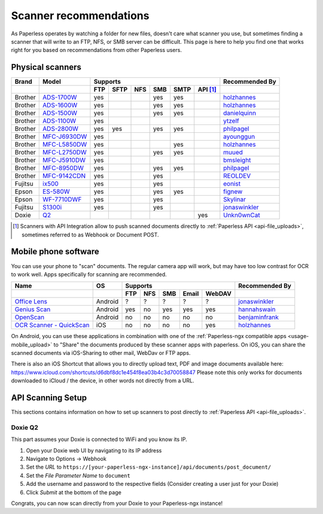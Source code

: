 
.. _scanners:

***********************
Scanner recommendations
***********************

As Paperless operates by watching a folder for new files, doesn't care what
scanner you use, but sometimes finding a scanner that will write to an FTP,
NFS, or SMB server can be difficult.  This page is here to help you find one
that works right for you based on recommendations from other Paperless users.

Physical scanners
=================

+---------+----------------+-----+------+-----+-----+------+----------+----------------+
| Brand   | Model          | Supports                                 | Recommended By |
+---------+----------------+-----+------+-----+-----+------+----------+----------------+
|         |                | FTP | SFTP | NFS | SMB | SMTP | API [1]_ |                |
+=========+================+=====+======+=====+=====+======+==========+================+
| Brother | `ADS-1700W`_   | yes |      |     | yes | yes  |          |`holzhannes`_   |
+---------+----------------+-----+------+-----+-----+------+----------+----------------+
| Brother | `ADS-1600W`_   | yes |      |     | yes | yes  |          |`holzhannes`_   |
+---------+----------------+-----+------+-----+-----+------+----------+----------------+
| Brother | `ADS-1500W`_   | yes |      |     | yes | yes  |          |`danielquinn`_  |
+---------+----------------+-----+------+-----+-----+------+----------+----------------+
| Brother | `ADS-1100W`_   | yes |      |     |     |      |          |`ytzelf`_       |
+---------+----------------+-----+------+-----+-----+------+----------+----------------+
| Brother | `ADS-2800W`_   | yes | yes  |     | yes | yes  |          |`philpagel`_    |
+---------+----------------+-----+------+-----+-----+------+----------+----------------+
| Brother | `MFC-J6930DW`_ | yes |      |     |     |      |          |`ayounggun`_    |
+---------+----------------+-----+------+-----+-----+------+----------+----------------+
| Brother | `MFC-L5850DW`_ | yes |      |     |     | yes  |          |`holzhannes`_   |
+---------+----------------+-----+------+-----+-----+------+----------+----------------+
| Brother | `MFC-L2750DW`_ | yes |      |     | yes | yes  |          |`muued`_        |
+---------+----------------+-----+------+-----+-----+------+----------+----------------+
| Brother | `MFC-J5910DW`_ | yes |      |     |     |      |          |`bmsleight`_    |
+---------+----------------+-----+------+-----+-----+------+----------+----------------+
| Brother | `MFC-8950DW`_  | yes |      |     | yes | yes  |          |`philpagel`_    |
+---------+----------------+-----+------+-----+-----+------+----------+----------------+
| Brother | `MFC-9142CDN`_ | yes |      |     | yes |      |          |`REOLDEV`_      |
+---------+----------------+-----+------+-----+-----+------+----------+----------------+
| Fujitsu | `ix500`_       | yes |      |     | yes |      |          |`eonist`_       |
+---------+----------------+-----+------+-----+-----+------+----------+----------------+
| Epson   | `ES-580W`_     | yes |      |     | yes | yes  |          |`fignew`_       |
+---------+----------------+-----+------+-----+-----+------+----------+----------------+
| Epson   | `WF-7710DWF`_  | yes |      |     | yes |      |          |`Skylinar`_     |
+---------+----------------+-----+------+-----+-----+------+----------+----------------+
| Fujitsu | `S1300i`_      | yes |      |     | yes |      |          |`jonaswinkler`_ |
+---------+----------------+-----+------+-----+-----+------+----------+----------------+
| Doxie   | `Q2`_          |     |      |     |     |      | yes      |`Unkn0wnCat`_   |
+---------+----------------+-----+------+-----+-----+------+----------+----------------+

.. _MFC-L5850DW: https://www.brother-usa.com/products/mfcl5850dw
.. _MFC-L2750DW: https://www.brother.de/drucker/laserdrucker/mfc-l2750dw
.. _ADS-1700W: https://www.brother-usa.com/products/ads1700w
.. _ADS-1600W: https://www.brother-usa.com/products/ads1600w
.. _ADS-1500W: https://www.brother.ca/en/p/ads1500w
.. _ADS-1100W: https://support.brother.com/g/b/downloadtop.aspx?c=fr&lang=fr&prod=ads1100w_eu_as_cn
.. _ADS-2800W: https://www.brother-usa.com/products/ads2800w
.. _MFC-J6930DW: https://www.brother.ca/en/p/MFCJ6930DW
.. _MFC-J5910DW: https://www.brother.co.uk/printers/inkjet-printers/mfcj5910dw
.. _MFC-8950DW: https://www.brother-usa.com/products/mfc8950dw
.. _MFC-9142CDN: https://www.brother.co.uk/printers/laser-printers/mfc9140cdn
.. _ES-580W: https://epson.com/Support/Scanners/ES-Series/Epson-WorkForce-ES-580W/s/SPT_B11B258201
.. _WF-7710DWF: https://www.epson.de/en/products/printers/inkjet-printers/for-home/workforce-wf-7710dwf
.. _ix500: http://www.fujitsu.com/us/products/computing/peripheral/scanners/scansnap/ix500/
.. _S1300i: https://www.fujitsu.com/global/products/computing/peripheral/scanners/soho/s1300i/
.. _Q2: https://www.getdoxie.com/product/doxie-q/

.. _ayounggun: https://github.com/ayounggun
.. _bmsleight: https://github.com/bmsleight
.. _danielquinn: https://github.com/danielquinn
.. _eonist: https://github.com/eonist
.. _fignew: https://github.com/fignew
.. _holzhannes: https://github.com/holzhannes
.. _jonaswinkler: https://github.com/jonaswinkler
.. _REOLDEV: https://github.com/REOLDEV
.. _Skylinar: https://github.com/Skylinar
.. _ytzelf: https://github.com/ytzelf
.. _Unkn0wnCat: https://github.com/Unkn0wnCat
.. _muued: https://github.com/muued
.. _philpagel: https://github.com/philpagel

.. [1] Scanners with API Integration allow to push scanned documents directly to :ref:`Paperless API <api-file_uploads>`, sometimes referred to as Webhook or Document POST.

Mobile phone software
=====================

You can use your phone to "scan" documents. The regular camera app will work, but may have too low contrast for OCR to work well. Apps specifically for scanning are recommended.

+-----------------------------+----------------+-----+-----+-----+-------+--------+------------------+
| Name                        | OS             | Supports                         | Recommended By   |
+-----------------------------+----------------+-----+-----+-----+-------+--------+------------------+
|                             |                | FTP | NFS | SMB | Email | WebDAV |                  |
+=============================+================+=====+=====+=====+=======+========+==================+
| `Office Lens`_              | Android        | ?   | ?   | ?   | ?     | ?      | `jonaswinkler`_  |
+-----------------------------+----------------+-----+-----+-----+-------+--------+------------------+
| `Genius Scan`_              | Android        | yes | no  | yes | yes   | yes    | `hannahswain`_   |
+-----------------------------+----------------+-----+-----+-----+-------+--------+------------------+
| `OpenScan`_                 | Android        | no  | no  | no  | no    | no     | `benjaminfrank`_ |
+-----------------------------+----------------+-----+-----+-----+-------+--------+------------------+
| `OCR Scanner - QuickScan`_  | iOS            | no  | no  | no  | no    | yes    | `holzhannes`_    |
+-----------------------------+----------------+-----+-----+-----+-------+--------+------------------+

On Android, you can use these applications in combination with one of the :ref:`Paperless-ngx compatible apps <usage-mobile_upload>` to "Share" the documents produced by these scanner apps with paperless. On iOS, you can share the scanned documents via iOS-Sharing to other mail, WebDav or FTP apps.

There is also an iOS Shortcut that allows you to directly upload text, PDF and image documents available here: https://www.icloud.com/shortcuts/d6dbf8dc1e454f8ea03b4c3d70058847
Please note this only works for documents downloaded to iCloud / the device, in other words not directly from a URL.

.. _Office Lens: https://play.google.com/store/apps/details?id=com.microsoft.office.officelens
.. _Genius Scan: https://play.google.com/store/apps/details?id=com.thegrizzlylabs.geniusscan.free
.. _OCR Scanner - QuickScan: https://apps.apple.com/us/app/quickscan-scanner-text-ocr/id1513790291
.. _OpenScan: https://github.com/Ethereal-Developers-Inc/OpenScan

.. _hannahswain: https://github.com/hannahswain
.. _benjaminfrank: https://github.com/benjaminfrank

API Scanning Setup
==================

This sections contains information on how to set up scanners to post directly to :ref:`Paperless API <api-file_uploads>`.

Doxie Q2
--------

This part assumes your Doxie is connected to WiFi and you know its IP.

1. Open your Doxie web UI by navigating to its IP address
2. Navigate to Options -> Webhook
3. Set the *URL* to ``https://[your-paperless-ngx-instance]/api/documents/post_document/``
4. Set the *File Parameter Name* to ``document``
5. Add the username and password to the respective fields (Consider creating a user just for your Doxie)
6. Click *Submit* at the bottom of the page

Congrats, you can now scan directly from your Doxie to your Paperless-ngx instance!
